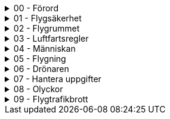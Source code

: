 .00 - Förord
[%collapsible]
====
[decimal,start=1]
. link:./A1A3-Kapitel-0.0[Kapitel 0 - Förord]
====

.01 - Flygsäkerhet
[%collapsible]
====
[decimal,start=1]
. link:./A1A3-Kapitel-1.0[Kapitel 1 - Flygsäkerhet]
.. link:./A1A3-Kapitel-1.1[1.1 - Viktigt att tänka på]
====

.02 - Flygrummet
[%collapsible]
====
[decimal,start=1]
. link:./A1A3-Kapitel-2.0[Kapitel 2 - Flygrummet]
.. link:./A1A3-Kapitel-2.1[2.1 - Geomedvetenhet]
.. link:./A1A3-Kapitel-2.2[2.2 - Information om luftrummet]
====

.03 - Luftfartsregler
[%collapsible]
====
[decimal,start=1]
. link:./A1A3-Kapitel-3.0[Kapitel 3 - Luftfartsregler]
.. link:./A1A3-Kapitel-3.1[3.1 - Reglerna i korthet]
.. link:./A1A3-Kapitel-3.2[3.2 - Behörighet]
.. link:./A1A3-Kapitel-3.3[3.3 - Underkategori A]
.. link:./A1A3-Kapitel-3.4[3.4 - C-klasser]
.. link:./A1A3-Kapitel-3.5[3.5 - Krav på användning]
====

.04 - Människan
[%collapsible]
====
[decimal,start=1]
. link:./A1A3-Kapitel-4.0[Kapitel 4 - Människan]
.. link:./A1A3-Kapitel-4.1[4.1 - Stress]
.. link:./A1A3-Kapitel-4.2[4.2 - Alkohol och droger]
.. link:./A1A3-Kapitel-4.3[4.3 - Medicin]
.. link:./A1A3-Kapitel-4.4[4.4 - Uthållighet]
.. link:./A1A3-Kapitel-4.5[4.5 - Synen]
.. link:./A1A3-Kapitel-4.6[4.6 - Andra sinnen]
.. link:./A1A3-Kapitel-4.7[4.7 - Grupptryck]
.. link:./A1A3-Kapitel-4.8[4.8 - Inlärning]
.. link:./A1A3-Kapitel-4.9[4.9 - Automation]
.. link:./A1A3-Kapitel-4.10[4.2 - Riskhantering]
====

.05 - Flygning
[%collapsible]
====
[decimal,start=1]
. link:./A1A3-Kapitel-5.0[Kapitel 5 - Flygning]
.. link:./A1A3-Kapitel-5.1[5.1 - Skyldigheter]
.. link:./A1A3-Kapitel-5.2[5.2 - Innan start]
.. link:./A1A3-Kapitel-5.3[5.3 - Under flygning]
.. link:./A1A3-Kapitel-5.4[5.4 - Efter flygning]
.. link:./A1A3-Kapitel-5.5[5.5 - Checklistor]
====

.06 - Drönaren
[%collapsible]
====
[decimal,start=1]
. link:./A1A3-Kapitel-6.1[Kapitel 6.1 - Vad är en drönare?]
.. link:./A1A3-Kapitel-6.2[6.2 - Viktiga funktioner]
====

.07 - Hantera uppgifter
[%collapsible]
====
[decimal,start=1]
. link:./A1A3-Kapitel-7.0[Kapitel 7 - Hantera uppgifter]
.. link:./A1A3-Kapitel-7.1[7.1 - Skydd av personlig integritet]
.. link:./A1A3-Kapitel-7.2[7.2 - Skydd av geografisk information]
====

.08 - Olyckor
[%collapsible]
====
[decimal,start=1]
. link:./A1A3-Kapitel-8.0[Kapitel 8 -Olyckor]
.. link:./A1A3-Kapitel-8.1[8.1 - Vad är en försäkring?]
.. link:./A1A3-Kapitel-8.2[8.2 - Försäkring för drönare]
.. link:./A1A3-Kapitel-8.3[8.3 - Försäkringsbolag]
.. link:./A1A3-Kapitel-8.4[8.3 - Krav i andra länder]
====

.09 - Flygtrafikbrott
[%collapsible]
====
[decimal,start=1]
. link:./A1A3-Kapitel-9.0[Kapitel 9 - Flygtrafikbrott]
.. link:./A1A3-Kapitel-9.1[9.1 - Transportstyrelsen]
====
